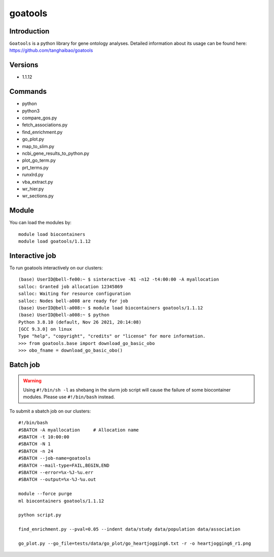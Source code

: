 .. _backbone-label:  

goatools
============================== 

Introduction
~~~~~~~
``Goatools`` is a python library for gene ontology analyses. Detailed information about its usage can be found here: https://github.com/tanghaibao/goatools

Versions
~~~~~~~~
- 1.1.12

Commands
~~~~~~
- python
- python3
- compare_gos.py
- fetch_associations.py
- find_enrichment.py
- go_plot.py
- map_to_slim.py
- ncbi_gene_results_to_python.py
- plot_go_term.py
- prt_terms.py
- runxlrd.py
- vba_extract.py
- wr_hier.py
- wr_sections.py

Module
~~~~~~~
You can load the modules by::
 
   module load biocontainers  
   module load goatools/1.1.12

Interactive job
~~~~~~
To run goatools interactively on our clusters::

   (base) UserID@bell-fe00:~ $ sinteractive -N1 -n12 -t4:00:00 -A myallocation
   salloc: Granted job allocation 12345869
   salloc: Waiting for resource configuration
   salloc: Nodes bell-a008 are ready for job
   (base) UserID@bell-a008:~ $ module load biocontainers goatools/1.1.12
   (base) UserID@bell-a008:~ $ python
   Python 3.8.10 (default, Nov 26 2021, 20:14:08)
   [GCC 9.3.0] on linux
   Type "help", "copyright", "credits" or "license" for more information.  
   >>> from goatools.base import download_go_basic_obo
   >>> obo_fname = download_go_basic_obo()
   
Batch job
~~~~~~
.. warning::
    Using ``#!/bin/sh -l`` as shebang in the slurm job script will cause the failure of some biocontainer modules. Please use ``#!/bin/bash`` instead.

To submit a sbatch job on our clusters::

    #!/bin/bash
    #SBATCH -A myallocation     # Allocation name 
    #SBATCH -t 10:00:00
    #SBATCH -N 1
    #SBATCH -n 24
    #SBATCH --job-name=goatools
    #SBATCH --mail-type=FAIL,BEGIN,END
    #SBATCH --error=%x-%J-%u.err
    #SBATCH --output=%x-%J-%u.out

    module --force purge
    ml biocontainers goatools/1.1.12
   
    python script.py
    
    find_enrichment.py --pval=0.05 --indent data/study data/population data/association
    
    go_plot.py --go_file=tests/data/go_plot/go_heartjogging6.txt -r -o heartjogging6_r1.png


